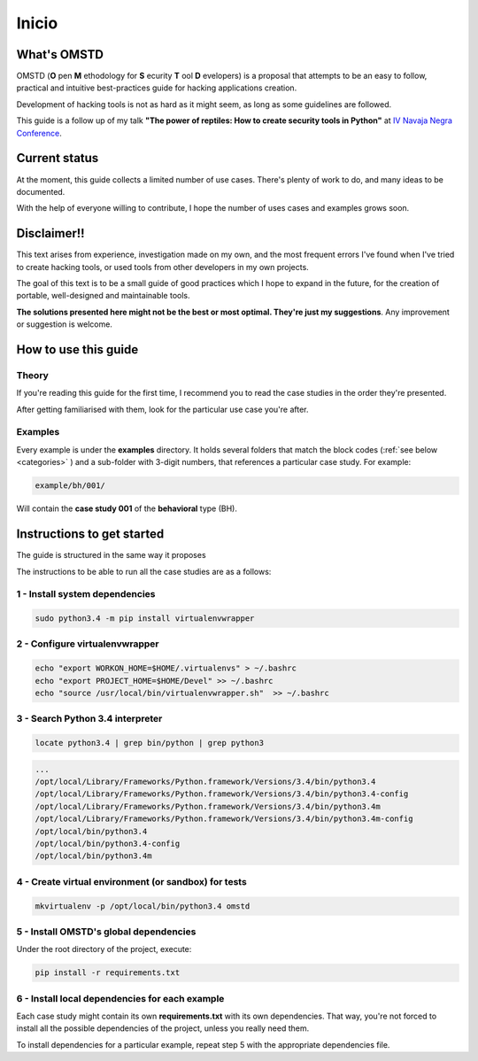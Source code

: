 Inicio
======

.. _start:

What's OMSTD
------------

OMSTD (**O** pen **M** ethodology for **S** ecurity **T** ool **D** evelopers) is a proposal that attempts to be an easy to follow, practical and intuitive best-practices guide for hacking applications creation.

Development of hacking tools is not as hard as it might seem, as long as some guidelines are followed.

This guide is a follow up of my talk **"The power of reptiles: How to create security tools in Python"** at `IV Navaja Negra Conference <http://navajanegra.com>`_.

Current status
--------------

At the moment, this guide collects a limited number of use cases. There's plenty of work to do, and many ideas to be
documented.

With the help of everyone willing to contribute, I hope the number of uses cases and examples grows soon.

Disclaimer!!
------------

This text arises from experience, investigation made on my own, and the most frequent errors I've found when I've tried to create hacking tools, or used tools from other developers in my own projects.

The goal of this text is to be a small guide of good practices which I hope to expand in the future, for the creation of portable, well-designed and maintainable tools.

**The solutions presented here might not be the best or most optimal. They're just my suggestions**. Any improvement or suggestion is welcome.

How to use this guide
---------------------

Theory
++++++

If you're reading this guide for the first time, I recommend you to read the case studies in the order they're presented.

After getting familiarised with them, look for the particular use case you're after.

Examples
++++++++

Every example is under the **examples** directory. It holds several folders that match the block codes (:ref:`see below <categories>` ) and a sub-folder with 3-digit numbers, that references a particular case study. For example:

.. code-block:: bash

    example/bh/001/

Will contain the **case study 001** of the **behavioral** type (BH).

.. _getting-started:

Instructions to get started
---------------------------

The guide is structured in the same way it proposes

The instructions to be able to run all the case studies are as a follows:

1 - Install system dependencies
+++++++++++++++++++++++++++++++

.. code-block:: bash

    sudo python3.4 -m pip install virtualenvwrapper

2 - Configure virtualenvwrapper
+++++++++++++++++++++++++++++++

.. code-block:: bash

    echo "export WORKON_HOME=$HOME/.virtualenvs" > ~/.bashrc
    echo "export PROJECT_HOME=$HOME/Devel" >> ~/.bashrc
    echo "source /usr/local/bin/virtualenvwrapper.sh"  >> ~/.bashrc

3 - Search Python 3.4 interpreter
+++++++++++++++++++++++++++++++++

.. code-block:: bash

    locate python3.4 | grep bin/python | grep python3

.. code-block:: console

      ...
      /opt/local/Library/Frameworks/Python.framework/Versions/3.4/bin/python3.4
      /opt/local/Library/Frameworks/Python.framework/Versions/3.4/bin/python3.4-config
      /opt/local/Library/Frameworks/Python.framework/Versions/3.4/bin/python3.4m
      /opt/local/Library/Frameworks/Python.framework/Versions/3.4/bin/python3.4m-config
      /opt/local/bin/python3.4
      /opt/local/bin/python3.4-config
      /opt/local/bin/python3.4m

4 - Create virtual environment (or sandbox) for tests
+++++++++++++++++++++++++++++++++++++++++++++++++++++

.. code-block:: bash

    mkvirtualenv -p /opt/local/bin/python3.4 omstd

5 - Install OMSTD's global dependencies
+++++++++++++++++++++++++++++++++++++++

Under the root directory of the project, execute:

.. code-block:: bash

    pip install -r requirements.txt

6 - Install local dependencies for each example
+++++++++++++++++++++++++++++++++++++++++++++++

Each case study might contain its own **requirements.txt** with its own dependencies. That way, you're not forced to install all the possible dependencies of the project, unless you really need them.

To install dependencies for a particular example, repeat step 5 with the appropriate dependencies file.
